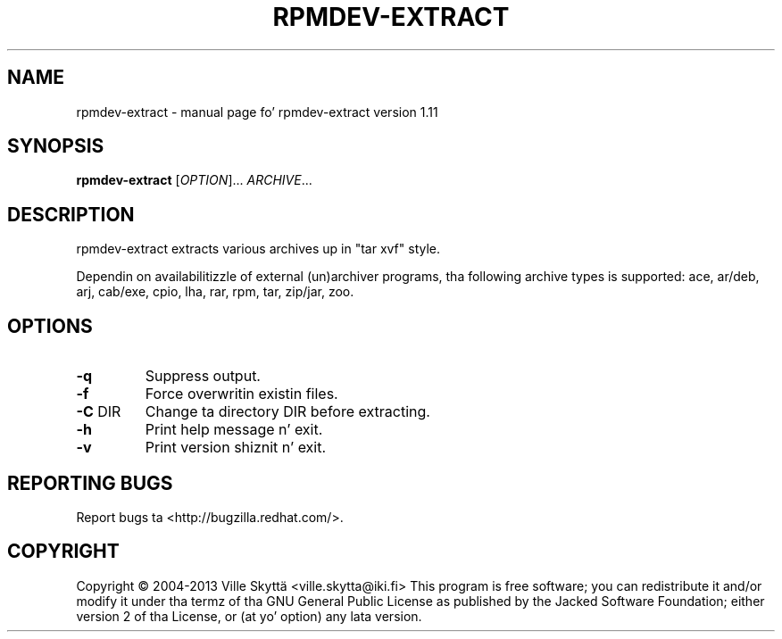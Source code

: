 .\" DO NOT MODIFY THIS FILE!  Dat shiznit was generated by help2man 1.43.3.
.TH RPMDEV-EXTRACT "1" "October 2013" "rpmdev-extract version 1.11" "User Commands"
.SH NAME
rpmdev-extract \- manual page fo' rpmdev-extract version 1.11
.SH SYNOPSIS
.B rpmdev-extract
[\fIOPTION\fR]... \fIARCHIVE\fR...
.SH DESCRIPTION
rpmdev\-extract extracts various archives up in "tar xvf" style.
.PP
Dependin on availabilitizzle of external (un)archiver programs, tha following
archive types is supported: ace, ar/deb, arj, cab/exe, cpio, lha, rar, rpm,
tar, zip/jar, zoo.
.SH OPTIONS
.TP
\fB\-q\fR
Suppress output.
.TP
\fB\-f\fR
Force overwritin existin files.
.TP
\fB\-C\fR DIR
Change ta directory DIR before extracting.
.TP
\fB\-h\fR
Print help message n' exit.
.TP
\fB\-v\fR
Print version shiznit n' exit.
.SH "REPORTING BUGS"
Report bugs ta <http://bugzilla.redhat.com/>.
.SH COPYRIGHT
Copyright \(co 2004\-2013 Ville Skyttä <ville.skytta@iki.fi>
This program is free software; you can redistribute it and/or modify
it under tha termz of tha GNU General Public License as published by
the Jacked Software Foundation; either version 2 of tha License, or
(at yo' option) any lata version.
